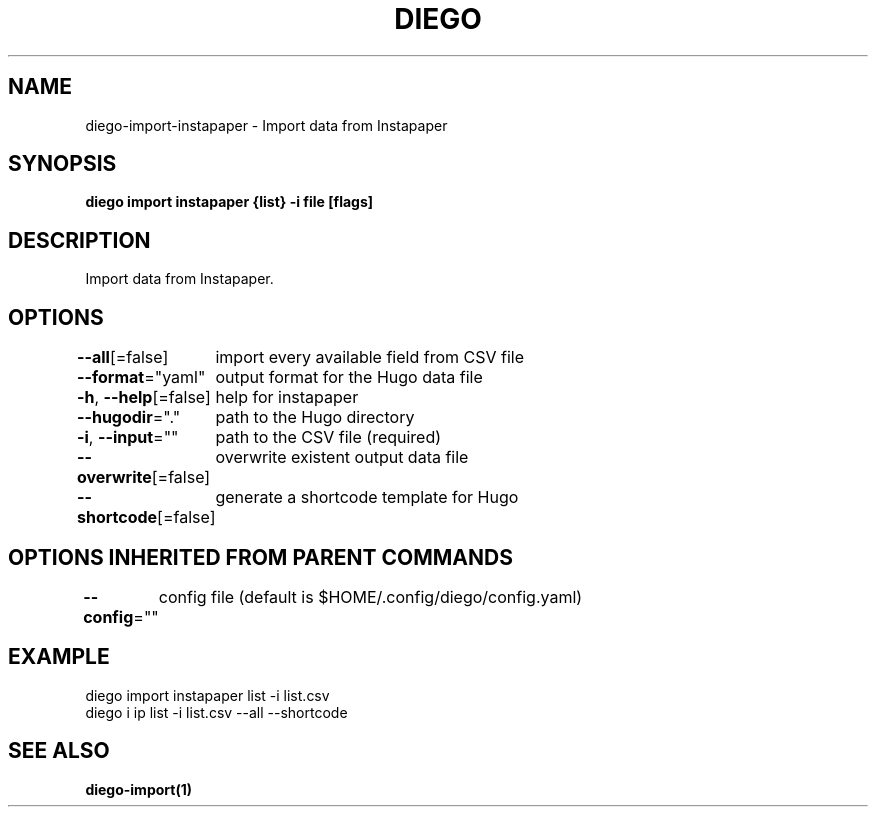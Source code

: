 .nh
.TH "DIEGO" "1" "Dec 2024" "diego manual" "User Commands"

.SH NAME
.PP
diego-import-instapaper - Import data from Instapaper


.SH SYNOPSIS
.PP
\fBdiego import instapaper {list} -i file [flags]\fP


.SH DESCRIPTION
.PP
Import data from Instapaper.


.SH OPTIONS
.PP
\fB--all\fP[=false]
	import every available field from CSV file

.PP
\fB--format\fP="yaml"
	output format for the Hugo data file

.PP
\fB-h\fP, \fB--help\fP[=false]
	help for instapaper

.PP
\fB--hugodir\fP="."
	path to the Hugo directory

.PP
\fB-i\fP, \fB--input\fP=""
	path to the CSV file (required)

.PP
\fB--overwrite\fP[=false]
	overwrite existent output data file

.PP
\fB--shortcode\fP[=false]
	generate a shortcode template for Hugo


.SH OPTIONS INHERITED FROM PARENT COMMANDS
.PP
\fB--config\fP=""
	config file (default is $HOME/.config/diego/config.yaml)


.SH EXAMPLE
.EX
diego import instapaper list -i list.csv
diego i ip list -i list.csv --all --shortcode
.EE


.SH SEE ALSO
.PP
\fBdiego-import(1)\fP
